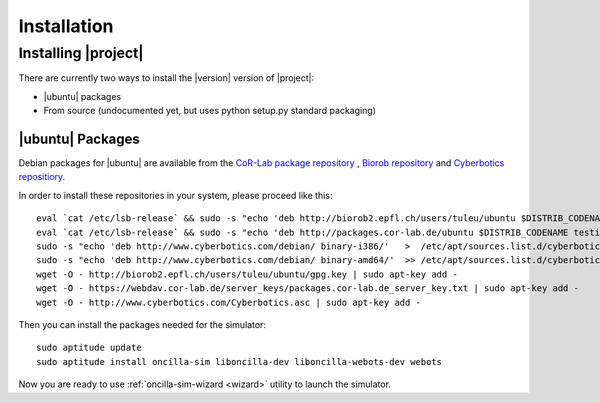 .. _preparation:

==============
 Installation
==============

Installing |project|
====================

There are currently two ways to install the |version| version of
|project|:

* |ubuntu| packages
* From source (undocumented yet, but uses python setup.py standard packaging)

|ubuntu| Packages
-----------------

Debian packages for |ubuntu| are available from the `CoR-Lab package
repository <http://packages.cor-lab.de/ubuntu/dists/>`_ , `Biorob
repository <http://biorob2.epfl.ch/users/tuleu/ubuntu>`_ and
`Cyberbotics repositiory <http://www.cyberbotics.com/debian>`_.

In order to install these repositories in your system, please proceed
like this::

  eval `cat /etc/lsb-release` && sudo -s "echo 'deb http://biorob2.epfl.ch/users/tuleu/ubuntu $DISTRIB_CODENAME main' > /etc/apt/sources.list.d/biorob-tuleu.list"
  eval `cat /etc/lsb-release` && sudo -s "echo 'deb http://packages.cor-lab.de/ubuntu $DISTRIB_CODENAME testing' > /etc/apt/sources.list.d/biorob-tuleu.list"
  sudo -s "echo 'deb http://www.cyberbotics.com/debian/ binary-i386/'   >  /etc/apt/sources.list.d/cyberbotics.list"
  sudo -s "echo 'deb http://www.cyberbotics.com/debian/ binary-amd64/'  >> /etc/apt/sources.list.d/cyberbotics.list"
  wget -O - http://biorob2.epfl.ch/users/tuleu/ubuntu/gpg.key | sudo apt-key add -
  wget -O - https://webdav.cor-lab.de/server_keys/packages.cor-lab.de_server_key.txt | sudo apt-key add -
  wget -O - http://www.cyberbotics.com/Cyberbotics.asc | sudo apt-key add -


Then you can install the packages needed for the simulator::

  sudo aptitude update
  sudo aptitude install oncilla-sim liboncilla-dev liboncilla-webots-dev webots


Now you are ready to use :ref:`oncilla-sim-wizard <wizard>` utility to
launch the simulator.
